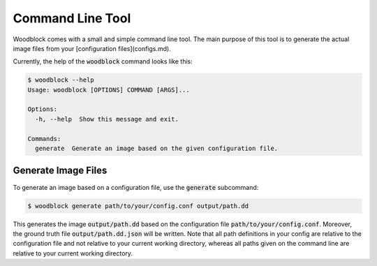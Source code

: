 .. _cli-tool:

*****************
Command Line Tool
*****************

Woodblock comes with a small and simple command line tool. The main 
purpose of this tool is to generate the actual image files from your 
[configuration files](configs.md).

Currently, the help of the :code:`woodblock` command looks like this:

.. code-block::

   $ woodblock --help
   Usage: woodblock [OPTIONS] COMMAND [ARGS]...

   Options:
     -h, --help  Show this message and exit.
   
   Commands:
     generate  Generate an image based on the given configuration file.


Generate Image Files
####################
To generate an image based on a configuration file, use the
:code:`generate` subcommand:

.. code-block::

   $ woodblock generate path/to/your/config.conf output/path.dd

This generates the image :code:`output/path.dd` based on the configuration
file :code:`path/to/your/config.conf`. Moreover, the ground truth file
:code:`output/path.dd.json` will be written. Note that all path definitions in
your config are relative to the configuration file and not relative to your
current working directory, whereas all paths given on the command line are
relative to your current working directory.

